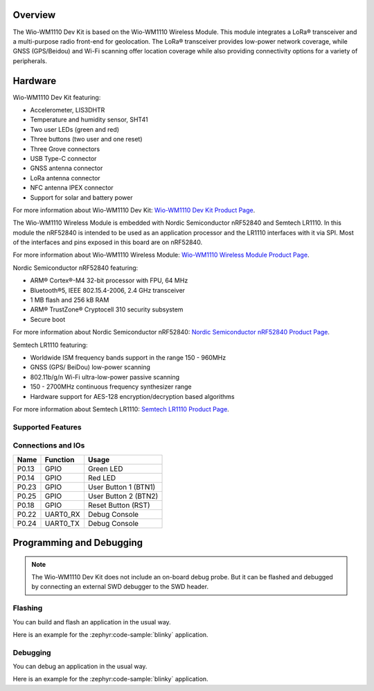 .. zephyr:board:: wio_wm1110_dev_kit

Overview
********

The Wio-WM1110 Dev Kit is based on the Wio-WM1110 Wireless Module. This module
integrates a LoRa® transceiver and a multi-purpose radio front-end for geolocation.
The LoRa® transceiver provides low-power network coverage, while GNSS (GPS/Beidou)
and Wi-Fi scanning offer location coverage while also providing connectivity options
for a variety of peripherals.

Hardware
********

Wio-WM1110 Dev Kit featuring:

- Accelerometer, LIS3DHTR
- Temperature and humidity sensor, SHT41
- Two user LEDs (green and red)
- Three buttons (two user and one reset)
- Three Grove connectors
- USB Type-C connector
- GNSS antenna connector
- LoRa antenna connector
- NFC antenna IPEX connector
- Support for solar and battery power

For more information about Wio-WM1110 Dev Kit: `Wio-WM1110 Dev Kit Product Page`_.

The Wio-WM1110 Wireless Module is embedded with Nordic Semiconductor nRF52840
and Semtech LR1110. In this module the nRF52840 is intended to be used as an
application processor and the LR1110 interfaces with it via SPI. Most of the
interfaces and pins exposed in this board are on nRF52840.

For more information about Wio-WM1110 Wireless Module: `Wio-WM1110 Wireless Module Product Page`_.

Nordic Semiconductor nRF52840 featuring:

- ARM® Cortex®-M4 32-bit processor with FPU, 64 MHz
- Bluetooth®5, IEEE 802.15.4-2006, 2.4 GHz transceiver
- 1 MB flash and 256 kB RAM
- ARM® TrustZone® Cryptocell 310 security subsystem
- Secure boot

For more information about Nordic Semiconductor nRF52840: `Nordic Semiconductor nRF52840 Product Page`_.

Semtech LR1110 featuring:

- Worldwide ISM frequency bands support in the range 150 - 960MHz
- GNSS (GPS/ BeiDou) low-power scanning
- 802.11b/g/n Wi-Fi ultra-low-power passive scanning
- 150 - 2700MHz continuous frequency synthesizer range
- Hardware support for AES-128 encryption/decryption based algorithms

For more information about Semtech LR1110: `Semtech LR1110 Product Page`_.

Supported Features
==================

.. zephyr:board-supported-hw::

Connections and IOs
===================

+-------+----------+----------------------+
| Name  | Function | Usage                |
+=======+==========+======================+
| P0.13 | GPIO     | Green LED            |
+-------+----------+----------------------+
| P0.14 | GPIO     | Red LED              |
+-------+----------+----------------------+
| P0.23 | GPIO     | User Button 1 (BTN1) |
+-------+----------+----------------------+
| P0.25 | GPIO     | User Button 2 (BTN2) |
+-------+----------+----------------------+
| P0.18 | GPIO     | Reset Button (RST)   |
+-------+----------+----------------------+
| P0.22 | UART0_RX | Debug Console        |
+-------+----------+----------------------+
| P0.24 | UART0_TX | Debug Console        |
+-------+----------+----------------------+

Programming and Debugging
*************************

.. zephyr:board-supported-runners::

.. note::
   The Wio-WM1110 Dev Kit does not include an on-board debug probe. But it can be
   flashed and debugged by connecting an external SWD debugger to the SWD header.

Flashing
========

You can build and flash an application in the usual way.

Here is an example for the :zephyr:code-sample:`blinky` application.

.. zephyr-app-commands::
   :zephyr-app: samples/basic/blinky
   :board: wio_wm1110_dev_kit
   :goals: build flash

Debugging
=========

You can debug an application in the usual way.

Here is an example for the :zephyr:code-sample:`blinky` application.

.. zephyr-app-commands::
   :zephyr-app: samples/basic/blinky
   :board: wio_wm1110_dev_kit
   :maybe-skip-config:
   :goals: debug

.. _Nordic Semiconductor nRF52840 Product Page:
   https://www.nordicsemi.com/Products/nRF52840

.. _Wio-WM1110 Dev Kit Product Page:
   https://www.seeedstudio.com/Wio-WM1110-Dev-Kit-p-5677.html

.. _Semtech LR1110 Product Page:
   https://www.semtech.com/products/wireless-rf/lora-edge/lr1110

.. _Wio-WM1110 Wireless Module Product Page:
   https://www.seeedstudio.com/Wio-WM1110-Module-LR1110-and-nRF52840-p-5676.html
